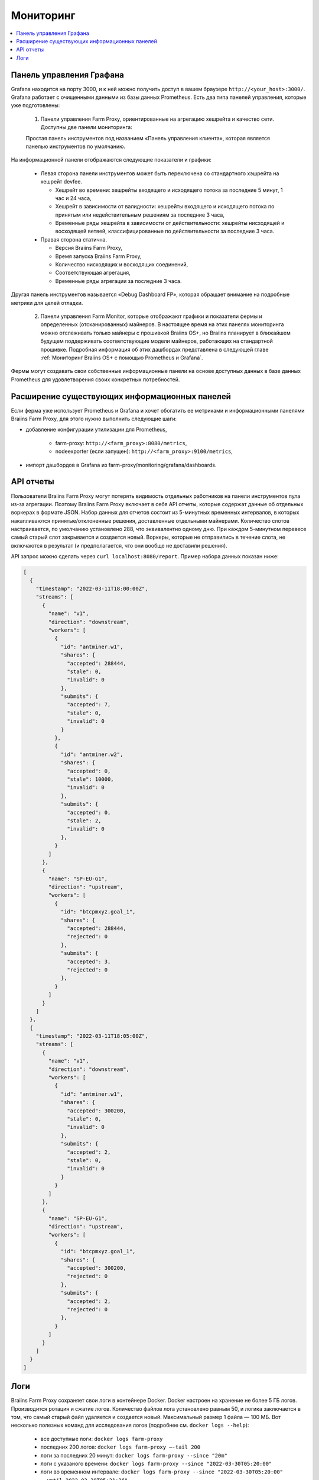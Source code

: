 
.. raw:: html

    <script>
      window.fwSettings={
      'widget_id':77000003511
      };
      !function(){if("function"!=typeof window.FreshworksWidget){var n=function(){n.q.push(arguments)};n.q=[],window.FreshworksWidget=n}}()
    </script>
    <script type='text/javascript' src='https://euc-widget.freshworks.com/widgets/77000003511.js' async defer></script>

##########
Мониторинг
##########

.. contents::
  :local:
  :depth: 2

*************************
Панель управления Графана
*************************

Grafana находится на порту 3000, и к ней можно получить доступ в вашем браузере ``http://<your_host>:3000/``. Grafana работает с очищенными данными из базы данных Prometheus. Есть два типа панелей управления, которые уже подготовлены:

  1. Панели управления Farm Proxy, ориентированные на агрегацию хешрейта и качество сети. Доступны две панели мониторинга:

  Простая панель инструментов под названием «Панель управления клиента», которая является панелью инструментов по умолчанию.

  .. |pic6| image:: ../_static/dashboard.png
      :width: 100%
      :alt: Dashboard

  |pic6|

На информационной панели отображаются следующие показатели и графики:

 * Левая сторона панели инструментов может быть переключена со стандартного хэшрейта на хешрейт devfee.

   * Хешрейт во времени: хешрейты входящего и исходящего потока за последние 5 минут, 1 час и 24 часа,
   * Хешрейт в зависимости от валидности: хешрейты входящего и исходящего потока по принятым или недействительным решениям за последние 3 часа,
   * Временные ряды хешрейта в зависимости от действительности: хешрейты нисходящей и восходящей ветвей, классифицированные по действительности за последние 3 часа.

 * Правая сторона статична.

   * Версия Braiins Farm Proxy,
   * Время запуска Braiins Farm Proxy,
   * Количество нисходящих и восходящих соединений,
   * Соответствующая агрегация,
   * Временные ряды агрегации за последние 3 часа.

Другая панель инструментов называется «Debug Dashboard FP», которая обращает внимание на подробные метрики для целей отладки.

  2. Панели управления Farm Monitor, которые отображают графики и показатели фермы и определенных (отсканированных) майнеров. В настоящее время на этих панелях мониторинга можно отслеживать только майнеры с прошивкой Braiins OS+, но Braiins планирует в ближайшем будущем поддерживать соответствующие модели майнеров, работающих на стандартной прошивке. Подробная информация об этих дашбордах представлена в следующей главе :ref:`Мониторинг Braiins OS+ с помощью Prometheus и Grafana`.

Фермы могут создавать свои собственные информационные панели на основе доступных данных в базе данных Prometheus для удовлетворения своих конкретных потребностей.

**********************************************
Расширение существующих информационных панелей
**********************************************

Если ферма уже использует Prometheus и Grafana и хочет обогатить ее метриками и информационными панелями Braiins Farm Proxy, для этого нужно выполнить следующие шаги:

* добавление конфигурации утилизации для Prometheus,

   * farm-proxy: ``http://<farm_proxy>:8080/metrics``,
   * nodeexporter (если запущен): ``http://<farm_proxy>:9100/metrics``,
* импорт дашбордов в Grafana из farm-proxy/monitoring/grafana/dashboards.

**********
API отчеты
**********

Пользователи Braiins Farm Proxy могут потерять видимость отдельных работников на панели инструментов пула из-за агрегации. Поэтому Braiins Farm Proxy включает в себя API отчеты, которые содержат данные об отдельных воркерах в формате JSON. Набор данных для отчетов состоит из 5-минутных временных интервалов, в которых накапливаются принятые/отклоненные решения, доставленные отдельными майнерами. Количество слотов настраивается, по умолчанию установлено 288, что эквивалентно одному дню. При каждом 5-минутном перевесе самый старый слот закрывается и создается новый. Воркеры, которые не отправились в течение слота, не включаются в результат (и предполагается, что они вообще не доставили решения).

API запрос можно сделать через ``curl localhost:8080/report``. Пример набора данных показан ниже:

.. code-block:: json

      [
        {
          "timestamp": "2022-03-11T18:00:00Z",
          "streams": [
            {
              "name": "v1",
              "direction": "downstream",
              "workers": [
                {
                  "id": "antminer.w1",
                  "shares": {
                    "accepted": 288444,
                    "stale": 0,
                    "invalid": 0
                  },
                  "submits": {
                    "accepted": 7,
                    "stale": 0,
                    "invalid": 0
                  }
                },
                {
                  "id": "antminer.w2",
                  "shares": {
                    "accepted": 0,
                    "stale": 10000,
                    "invalid": 0
                  },
                  "submits": {
                    "accepted": 0,
                    "stale": 2,
                    "invalid": 0
                  },
                }
              ]
            },
            {
              "name": "SP-EU-G1",
              "direction": "upstream",
              "workers": [
                {
                  "id": "btcpmxyz.goal_1",
                  "shares": {
                    "accepted": 288444,
                    "rejected": 0
                  },
                  "submits": {
                    "accepted": 3,
                    "rejected": 0
                  },
                }
              ]
            }
          ]
        },
        {
          "timestamp": "2022-03-11T18:05:00Z",
          "streams": [
            {
              "name": "v1",
              "direction": "downstream",
              "workers": [
                {
                  "id": "antminer.w1",
                  "shares": {
                    "accepted": 300200,
                    "stale": 0,
                    "invalid": 0
                  },
                  "submits": {
                    "accepted": 2,
                    "stale": 0,
                    "invalid": 0
                  }
                }
              ]
            },
            {
              "name": "SP-EU-G1",
              "direction": "upstream",
              "workers": [
                {
                  "id": "btcpmxyz.goal_1",
                  "shares": {
                    "accepted": 300200,
                    "rejected": 0
                  },
                  "submits": {
                    "accepted": 2,
                    "rejected": 0
                  },
                }
              ]
            }
          ]
        }
      ]

****
Логи
****

Braiins Farm Proxy сохраняет свои логи в контейнере Docker. Docker настроен на хранение не более 5 ГБ логов. Производится ротация и сжатие логов. Количество файлов лога установлено равным 50, и логика заключается в том, что самый старый файл удаляется и создается новый. Максимальный размер 1 файла — 100 МБ. Вот несколько полезных команд для исследования логов (подробнее см. ``docker logs --help``):

 * все доступные логи: ``docker logs farm-proxy``
 * последних 200 логов: ``docker logs farm-proxy –-tail 200``
 * логи за последних 20 минут: ``docker logs farm-proxy --since "20m"``
 * логи с указаного времени: ``docker logs farm-proxy --since "2022-03-30T05:20:00"``
 * логи во временном интервале: ``docker logs farm-proxy --since "2022-03-30T05:20:00" --until 2022-03-30T05:21:36"``

Логи сохраняются в */var/lib/docker/containers/<container_id>/<container_id>-json.log*.
